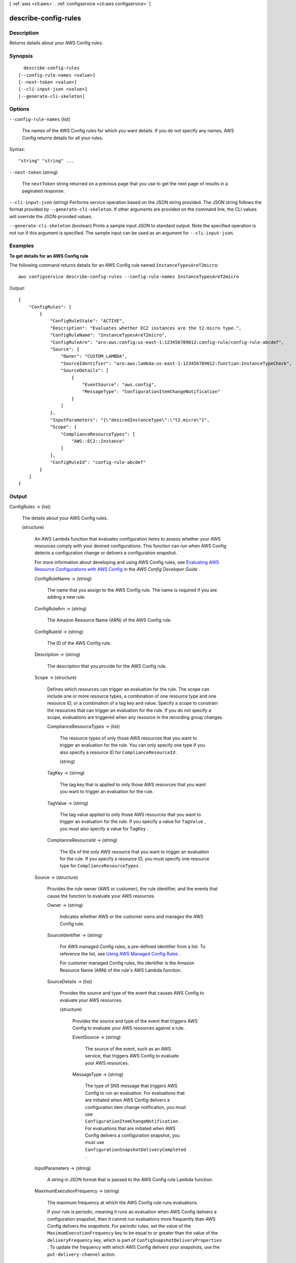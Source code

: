 [ :ref:`aws <cli:aws>` . :ref:`configservice <cli:aws configservice>` ]

.. _cli:aws configservice describe-config-rules:


*********************
describe-config-rules
*********************



===========
Description
===========



Returns details about your AWS Config rules.



========
Synopsis
========

::

    describe-config-rules
  [--config-rule-names <value>]
  [--next-token <value>]
  [--cli-input-json <value>]
  [--generate-cli-skeleton]




=======
Options
=======

``--config-rule-names`` (list)


  The names of the AWS Config rules for which you want details. If you do not specify any names, AWS Config returns details for all your rules.

  



Syntax::

  "string" "string" ...



``--next-token`` (string)


  The ``nextToken`` string returned on a previous page that you use to get the next page of results in a paginated response.

  

``--cli-input-json`` (string)
Performs service operation based on the JSON string provided. The JSON string follows the format provided by ``--generate-cli-skeleton``. If other arguments are provided on the command line, the CLI values will override the JSON-provided values.

``--generate-cli-skeleton`` (boolean)
Prints a sample input JSON to standard output. Note the specified operation is not run if this argument is specified. The sample input can be used as an argument for ``--cli-input-json``.



========
Examples
========

**To get details for an AWS Config rule**

The following command returns details for an AWS Config rule named ``InstanceTypesAreT2micro``::

    aws configservice describe-config-rules --config-rule-names InstanceTypesAreT2micro

Output::

    {
        "ConfigRules": [
            {
                "ConfigRuleState": "ACTIVE",
                "Description": "Evaluates whether EC2 instances are the t2.micro type.",
                "ConfigRuleName": "InstanceTypesAreT2micro",
                "ConfigRuleArn": "arn:aws:config:us-east-1:123456789012:config-rule/config-rule-abcdef",
                "Source": {
                    "Owner": "CUSTOM_LAMBDA",
                    "SourceIdentifier": "arn:aws:lambda:us-east-1:123456789012:function:InstanceTypeCheck",
                    "SourceDetails": [
                        {
                            "EventSource": "aws.config",
                            "MessageType": "ConfigurationItemChangeNotification"
                        }
                    ]
                },
                "InputParameters": "{\"desiredInstanceType\":\"t2.micro\"}",
                "Scope": {
                    "ComplianceResourceTypes": [
                        "AWS::EC2::Instance"
                    ]
                },
                "ConfigRuleId": "config-rule-abcdef"
            }
        ]
    }

======
Output
======

ConfigRules -> (list)

  

  The details about your AWS Config rules.

  

  (structure)

    

    An AWS Lambda function that evaluates configuration items to assess whether your AWS resources comply with your desired configurations. This function can run when AWS Config detects a configuration change or delivers a configuration snapshot.

     

    For more information about developing and using AWS Config rules, see `Evaluating AWS Resource Configurations with AWS Config`_ in the *AWS Config Developer Guide* .

    

    ConfigRuleName -> (string)

      

      The name that you assign to the AWS Config rule. The name is required if you are adding a new rule.

      

      

    ConfigRuleArn -> (string)

      

      The Amazon Resource Name (ARN) of the AWS Config rule.

      

      

    ConfigRuleId -> (string)

      

      The ID of the AWS Config rule.

      

      

    Description -> (string)

      

      The description that you provide for the AWS Config rule.

      

      

    Scope -> (structure)

      

      Defines which resources can trigger an evaluation for the rule. The scope can include one or more resource types, a combination of one resource type and one resource ID, or a combination of a tag key and value. Specify a scope to constrain the resources that can trigger an evaluation for the rule. If you do not specify a scope, evaluations are triggered when any resource in the recording group changes.

      

      ComplianceResourceTypes -> (list)

        

        The resource types of only those AWS resources that you want to trigger an evaluation for the rule. You can only specify one type if you also specify a resource ID for ``ComplianceResourceId`` .

        

        (string)

          

          

        

      TagKey -> (string)

        

        The tag key that is applied to only those AWS resources that you want you want to trigger an evaluation for the rule.

        

        

      TagValue -> (string)

        

        The tag value applied to only those AWS resources that you want to trigger an evaluation for the rule. If you specify a value for ``TagValue`` , you must also specify a value for ``TagKey`` .

        

        

      ComplianceResourceId -> (string)

        

        The IDs of the only AWS resource that you want to trigger an evaluation for the rule. If you specify a resource ID, you must specify one resource type for ``ComplianceResourceTypes`` .

        

        

      

    Source -> (structure)

      

      Provides the rule owner (AWS or customer), the rule identifier, and the events that cause the function to evaluate your AWS resources.

      

      Owner -> (string)

        

        Indicates whether AWS or the customer owns and manages the AWS Config rule.

        

        

      SourceIdentifier -> (string)

        

        For AWS managed Config rules, a pre-defined identifier from a list. To reference the list, see `Using AWS Managed Config Rules`_ .

         

        For customer managed Config rules, the identifier is the Amazon Resource Name (ARN) of the rule's AWS Lambda function.

        

        

      SourceDetails -> (list)

        

        Provides the source and type of the event that causes AWS Config to evaluate your AWS resources.

        

        (structure)

          

          Provides the source and type of the event that triggers AWS Config to evaluate your AWS resources against a rule.

          

          EventSource -> (string)

            

            The source of the event, such as an AWS service, that triggers AWS Config to evaluate your AWS resources.

            

            

          MessageType -> (string)

            

            The type of SNS message that triggers AWS Config to run an evaluation. For evaluations that are initiated when AWS Config delivers a configuration item change notification, you must use ``ConfigurationItemChangeNotification`` . For evaluations that are initiated when AWS Config delivers a configuration snapshot, you must use ``ConfigurationSnapshotDeliveryCompleted`` . 

            

            

          

        

      

    InputParameters -> (string)

      

      A string in JSON format that is passed to the AWS Config rule Lambda function.

      

      

    MaximumExecutionFrequency -> (string)

      

      The maximum frequency at which the AWS Config rule runs evaluations.

       

      If your rule is periodic, meaning it runs an evaluation when AWS Config delivers a configuration snapshot, then it cannot run evaluations more frequently than AWS Config delivers the snapshots. For periodic rules, set the value of the ``MaximumExecutionFrequency`` key to be equal to or greater than the value of the ``deliveryFrequency`` key, which is part of ``ConfigSnapshotDeliveryProperties`` . To update the frequency with which AWS Config delivers your snapshots, use the ``put-delivery-channel`` action.

      

      

    ConfigRuleState -> (string)

      

      Indicates whether the AWS Config rule is active or currently being deleted by AWS Config.

       

      AWS Config sets the state of a rule to ``DELETING`` temporarily after you use the ``delete-config-rule`` request to delete the rule. After AWS Config finishes deleting a rule, the rule and all of its evaluations are erased and no longer available.

       

      You cannot add a rule to AWS Config that has the state set to ``DELETING`` . If you want to delete a rule, you must use the ``delete-config-rule`` request.

      

      

    

  

NextToken -> (string)

  

  The string that you use in a subsequent request to get the next page of results in a paginated response.

  

  



.. _Using AWS Managed Config Rules: http://docs.aws.amazon.com/config/latest/developerguide/evaluate-config_use-managed-rules.html
.. _Evaluating AWS Resource Configurations with AWS Config: http://docs.aws.amazon.com/config/latest/developerguide/evaluate-config.html
